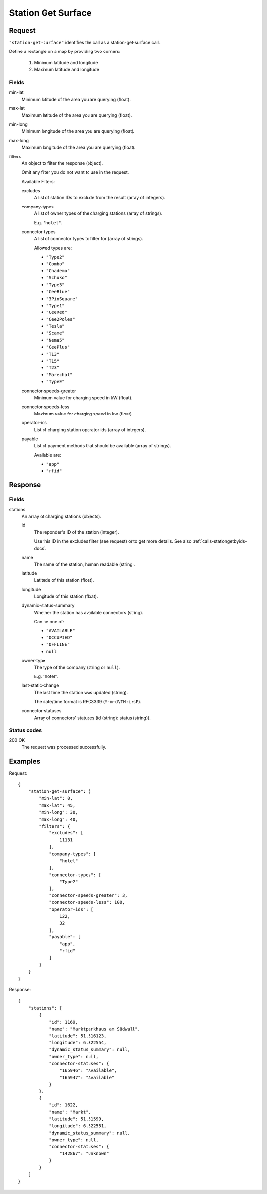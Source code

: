 .. highlight:: js

.. _calls-stationgetsurface-docs:

Station Get Surface
===================

Request
-------

``"station-get-surface"`` identifies the call as a station-get-surface call.

Define a rectangle on a map by providing two corners:

    1. Minimum latitude and longitude
    2. Maximum latitude and longitude

Fields
~~~~~~

min-lat
    Minimum latitude of the area you are querying (float).
max-lat
    Maximum latitude of the area you are querying (float).
min-long
    Minimum longitude of the area you are querying (float).
max-long
    Maximum longitude of the area you are querying (float).
filters
    An object to filter the response (object).

    Omit any filter you do not want to use in the request.

    Available Filters:

    excludes
        A list of station IDs to exclude from the result (array of integers).
    company-types
        A list of owner types of the charging stations (array of strings).

        E.g. ``"hotel"``.
    connector-types
        A list of connector types to filter for (array of strings).

        Allowed types are:

        * ``"Type2"``
        * ``"Combo"``
        * ``"Chademo"``
        * ``"Schuko"``
        * ``"Type3"``
        * ``"CeeBlue"``
        * ``"3PinSquare"``
        * ``"Type1"``
        * ``"CeeRed"``
        * ``"Cee2Poles"``
        * ``"Tesla"``
        * ``"Scame"``
        * ``"Nema5"``
        * ``"CeePlus"``
        * ``"T13"``
        * ``"T15"``
        * ``"T23"``
        * ``"Marechal"``
        * ``"TypeE"``

    connector-speeds-greater
        Minimum value for charging speed in kW (float).
    connector-speeds-less
        Maximum value for charging speed in kw (float).
    operator-ids
        List of charging station operator ids (array of integers).
    payable
        List of payment methods that should be available (array of strings).

        Available are:

        * ``"app"``
        * ``"rfid"``

Response
--------

Fields
~~~~~~


stations
    An array of charging stations (objects).

    id
        The reponder's ID of the station (integer).

        Use this ID in the excludes filter (see request) or to get more details.
        See also :ref:`calls-stationgetbyids-docs`.
    name
        The name of the station, human readable (string).
    latitude
        Latitude of this station (float).
    longitude
        Longitude of this station (float).
    dynamic-status-summary
        Whether the station has available connectors (string).

        Can be one of:

        * ``"AVAILABLE"``
        * ``"OCCUPIED"``
        * ``"OFFLINE"``
        * ``null``

    owner-type
        The type of the company (string or ``null``).

        E.g. "hotel".
    last-static-change
        The last time the station was updated (string).

        The date/time format is RFC3339 (``Y-m-d\TH:i:sP``).

    connector-statuses
        Array of connectors' statuses (id (string): status (string)).

Status codes
~~~~~~~~~~~~

200 OK
    The request was processed successfully.

Examples
--------

Request::

    {
        "station-get-surface": {
            "min-lat": 0,
            "max-lat": 45,
            "min-long": 30,
            "max-long": 40,
            "filters": {
                "excludes": [
                    11131
                ],
                "company-types": [
                    "hotel"
                ],
                "connector-types": [
                    "Type2"
                ],
                "connector-speeds-greater": 3,
                "connector-speeds-less": 100,
                "operator-ids": [
                    122,
                    32
                ],
                "payable": [
                    "app",
                    "rfid"
                ]
            }
        }
    }

Response::

    {
        "stations": [
            {
                "id": 1169,
                "name": "Marktparkhaus am Südwall",
                "latitude": 51.516123,
                "longitude": 6.322554,
                "dynamic_status_summary": null,
                "owner_type": null,
                "connector-statuses": {
                    "165946": "Available",
                    "165947": "Available"
                }
            },
            {
                "id": 1622,
                "name": "Markt",
                "latitude": 51.51599,
                "longitude": 6.322551,
                "dynamic_status_summary": null,
                "owner_type": null,
                "connector-statuses": {
                    "142867": "Unknown"
                }
            }
        ]
    }
